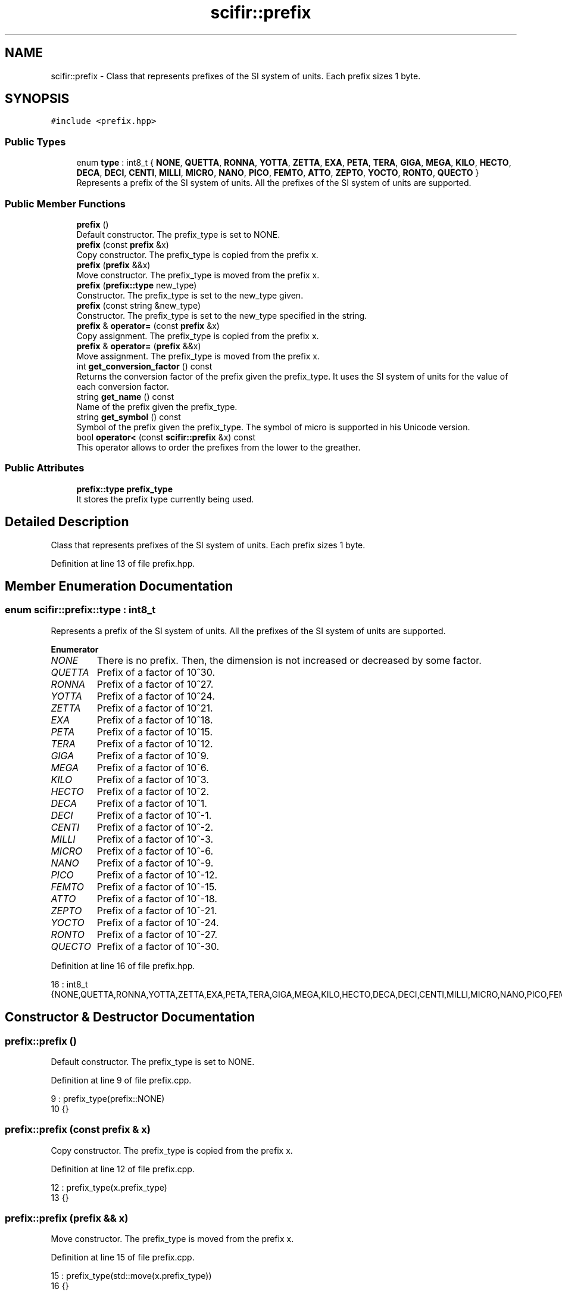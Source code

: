 .TH "scifir::prefix" 3 "Sat Jul 13 2024" "Version 2.0.0" "scifir-units" \" -*- nroff -*-
.ad l
.nh
.SH NAME
scifir::prefix \- Class that represents prefixes of the SI system of units\&. Each prefix sizes 1 byte\&.  

.SH SYNOPSIS
.br
.PP
.PP
\fC#include <prefix\&.hpp>\fP
.SS "Public Types"

.in +1c
.ti -1c
.RI "enum \fBtype\fP : int8_t { \fBNONE\fP, \fBQUETTA\fP, \fBRONNA\fP, \fBYOTTA\fP, \fBZETTA\fP, \fBEXA\fP, \fBPETA\fP, \fBTERA\fP, \fBGIGA\fP, \fBMEGA\fP, \fBKILO\fP, \fBHECTO\fP, \fBDECA\fP, \fBDECI\fP, \fBCENTI\fP, \fBMILLI\fP, \fBMICRO\fP, \fBNANO\fP, \fBPICO\fP, \fBFEMTO\fP, \fBATTO\fP, \fBZEPTO\fP, \fBYOCTO\fP, \fBRONTO\fP, \fBQUECTO\fP }"
.br
.RI "Represents a prefix of the SI system of units\&. All the prefixes of the SI system of units are supported\&. "
.in -1c
.SS "Public Member Functions"

.in +1c
.ti -1c
.RI "\fBprefix\fP ()"
.br
.RI "Default constructor\&. The prefix_type is set to NONE\&. "
.ti -1c
.RI "\fBprefix\fP (const \fBprefix\fP &x)"
.br
.RI "Copy constructor\&. The prefix_type is copied from the prefix x\&. "
.ti -1c
.RI "\fBprefix\fP (\fBprefix\fP &&x)"
.br
.RI "Move constructor\&. The prefix_type is moved from the prefix x\&. "
.ti -1c
.RI "\fBprefix\fP (\fBprefix::type\fP new_type)"
.br
.RI "Constructor\&. The prefix_type is set to the new_type given\&. "
.ti -1c
.RI "\fBprefix\fP (const string &new_type)"
.br
.RI "Constructor\&. The prefix_type is set to the new_type specified in the string\&. "
.ti -1c
.RI "\fBprefix\fP & \fBoperator=\fP (const \fBprefix\fP &x)"
.br
.RI "Copy assignment\&. The prefix_type is copied from the prefix x\&. "
.ti -1c
.RI "\fBprefix\fP & \fBoperator=\fP (\fBprefix\fP &&x)"
.br
.RI "Move assignment\&. The prefix_type is moved from the prefix x\&. "
.ti -1c
.RI "int \fBget_conversion_factor\fP () const"
.br
.RI "Returns the conversion factor of the prefix given the prefix_type\&. It uses the SI system of units for the value of each conversion factor\&. "
.ti -1c
.RI "string \fBget_name\fP () const"
.br
.RI "Name of the prefix given the prefix_type\&. "
.ti -1c
.RI "string \fBget_symbol\fP () const"
.br
.RI "Symbol of the prefix given the prefix_type\&. The symbol of micro is supported in his Unicode version\&. "
.ti -1c
.RI "bool \fBoperator<\fP (const \fBscifir::prefix\fP &x) const"
.br
.RI "This operator allows to order the prefixes from the lower to the greather\&. "
.in -1c
.SS "Public Attributes"

.in +1c
.ti -1c
.RI "\fBprefix::type\fP \fBprefix_type\fP"
.br
.RI "It stores the prefix type currently being used\&. "
.in -1c
.SH "Detailed Description"
.PP 
Class that represents prefixes of the SI system of units\&. Each prefix sizes 1 byte\&. 
.PP
Definition at line 13 of file prefix\&.hpp\&.
.SH "Member Enumeration Documentation"
.PP 
.SS "enum \fBscifir::prefix::type\fP : int8_t"

.PP
Represents a prefix of the SI system of units\&. All the prefixes of the SI system of units are supported\&. 
.PP
\fBEnumerator\fP
.in +1c
.TP
\fB\fINONE \fP\fP
There is no prefix\&. Then, the dimension is not increased or decreased by some factor\&. 
.TP
\fB\fIQUETTA \fP\fP
Prefix of a factor of 10^30\&. 
.TP
\fB\fIRONNA \fP\fP
Prefix of a factor of 10^27\&. 
.TP
\fB\fIYOTTA \fP\fP
Prefix of a factor of 10^24\&. 
.TP
\fB\fIZETTA \fP\fP
Prefix of a factor of 10^21\&. 
.TP
\fB\fIEXA \fP\fP
Prefix of a factor of 10^18\&. 
.TP
\fB\fIPETA \fP\fP
Prefix of a factor of 10^15\&. 
.TP
\fB\fITERA \fP\fP
Prefix of a factor of 10^12\&. 
.TP
\fB\fIGIGA \fP\fP
Prefix of a factor of 10^9\&. 
.TP
\fB\fIMEGA \fP\fP
Prefix of a factor of 10^6\&. 
.TP
\fB\fIKILO \fP\fP
Prefix of a factor of 10^3\&. 
.TP
\fB\fIHECTO \fP\fP
Prefix of a factor of 10^2\&. 
.TP
\fB\fIDECA \fP\fP
Prefix of a factor of 10^1\&. 
.TP
\fB\fIDECI \fP\fP
Prefix of a factor of 10^-1\&. 
.TP
\fB\fICENTI \fP\fP
Prefix of a factor of 10^-2\&. 
.TP
\fB\fIMILLI \fP\fP
Prefix of a factor of 10^-3\&. 
.TP
\fB\fIMICRO \fP\fP
Prefix of a factor of 10^-6\&. 
.TP
\fB\fINANO \fP\fP
Prefix of a factor of 10^-9\&. 
.TP
\fB\fIPICO \fP\fP
Prefix of a factor of 10^-12\&. 
.TP
\fB\fIFEMTO \fP\fP
Prefix of a factor of 10^-15\&. 
.TP
\fB\fIATTO \fP\fP
Prefix of a factor of 10^-18\&. 
.TP
\fB\fIZEPTO \fP\fP
Prefix of a factor of 10^-21\&. 
.TP
\fB\fIYOCTO \fP\fP
Prefix of a factor of 10^-24\&. 
.TP
\fB\fIRONTO \fP\fP
Prefix of a factor of 10^-27\&. 
.TP
\fB\fIQUECTO \fP\fP
Prefix of a factor of 10^-30\&. 
.PP
Definition at line 16 of file prefix\&.hpp\&.
.PP
.nf
16 : int8_t {NONE,QUETTA,RONNA,YOTTA,ZETTA,EXA,PETA,TERA,GIGA,MEGA,KILO,HECTO,DECA,DECI,CENTI,MILLI,MICRO,NANO,PICO,FEMTO,ATTO,ZEPTO,YOCTO,RONTO,QUECTO};
.fi
.SH "Constructor & Destructor Documentation"
.PP 
.SS "prefix::prefix ()"

.PP
Default constructor\&. The prefix_type is set to NONE\&. 
.PP
Definition at line 9 of file prefix\&.cpp\&.
.PP
.nf
9                   : prefix_type(prefix::NONE)
10     {}
.fi
.SS "prefix::prefix (const \fBprefix\fP & x)"

.PP
Copy constructor\&. The prefix_type is copied from the prefix x\&. 
.PP
Definition at line 12 of file prefix\&.cpp\&.
.PP
.nf
12                                   : prefix_type(x\&.prefix_type)
13     {}
.fi
.SS "prefix::prefix (\fBprefix\fP && x)"

.PP
Move constructor\&. The prefix_type is moved from the prefix x\&. 
.PP
Definition at line 15 of file prefix\&.cpp\&.
.PP
.nf
15                              : prefix_type(std::move(x\&.prefix_type))
16     {}
.fi
.SS "prefix::prefix (\fBprefix::type\fP new_type)\fC [explicit]\fP"

.PP
Constructor\&. The prefix_type is set to the new_type given\&. 
.PP
Definition at line 18 of file prefix\&.cpp\&.
.PP
.nf
18                                       : prefix_type(new_type)
19     {}
.fi
.SS "prefix::prefix (const string & new_type)\fC [explicit]\fP"

.PP
Constructor\&. The prefix_type is set to the new_type specified in the string\&. 
.PP
Definition at line 21 of file prefix\&.cpp\&.
.PP
.nf
21                                          : prefix_type(prefix_string(new_type))
22     {}
.fi
.SH "Member Function Documentation"
.PP 
.SS "int prefix::get_conversion_factor () const"

.PP
Returns the conversion factor of the prefix given the prefix_type\&. It uses the SI system of units for the value of each conversion factor\&. 
.PP
Definition at line 36 of file prefix\&.cpp\&.
.PP
.nf
37     {
38         switch (prefix_type)
39         {
40             case prefix::QUETTA:
41                 return 30;
42             case prefix::RONNA:
43                 return 27;
44             case prefix::YOTTA:
45                 return 24;
46             case prefix::ZETTA:
47                 return 21;
48             case prefix::EXA:
49                 return 18;
50             case prefix::PETA:
51                 return 15;
52             case prefix::TERA:
53                 return 12;
54             case prefix::GIGA:
55                 return 9;
56             case prefix::MEGA:
57                 return 6;
58             case prefix::KILO:
59                 return 3;
60             case prefix::HECTO:
61                 return 2;
62             case prefix::DECA:
63                 return 1;
64             case prefix::NONE:
65                 return 0;
66             case prefix::DECI:
67                 return -1;
68             case prefix::CENTI:
69                 return -2;
70             case prefix::MILLI:
71                 return -3;
72             case prefix::MICRO:
73                 return -6;
74             case prefix::NANO:
75                 return -9;
76             case prefix::PICO:
77                 return -12;
78             case prefix::FEMTO:
79                 return -15;
80             case prefix::ATTO:
81                 return -18;
82             case prefix::ZEPTO:
83                 return -21;
84             case prefix::YOCTO:
85                 return -24;
86             case prefix::RONTO:
87                 return -27;
88             case prefix::QUECTO:
89                 return -30;
90         }
91         return 0;
92     }
.fi
.SS "string prefix::get_name () const"

.PP
Name of the prefix given the prefix_type\&. 
.PP
Definition at line 94 of file prefix\&.cpp\&.
.PP
.nf
95     {
96         switch (prefix_type)
97         {
98             case prefix::QUETTA:
99                 return "quetta";
100             case prefix::RONNA:
101                 return "ronna";
102             case prefix::YOTTA:
103                 return "yotta";
104             case prefix::ZETTA:
105                 return "zetta";
106             case prefix::EXA:
107                 return "exa";
108             case prefix::PETA:
109                 return "peta";
110             case prefix::TERA:
111                 return "tera";
112             case prefix::GIGA:
113                 return "giga";
114             case prefix::MEGA:
115                 return "mega";
116             case prefix::KILO:
117                 return "kilo";
118             case prefix::HECTO:
119                 return "hecto";
120             case prefix::DECA:
121                 return "deca";
122             case prefix::NONE:
123                 return "";
124             case prefix::DECI:
125                 return "deci";
126             case prefix::CENTI:
127                 return "centi";
128             case prefix::MILLI:
129                 return "milli";
130             case prefix::MICRO:
131                 return "micro";
132             case prefix::NANO:
133                 return "nano";
134             case prefix::PICO:
135                 return "pico";
136             case prefix::FEMTO:
137                 return "femto";
138             case prefix::ATTO:
139                 return "atto";
140             case prefix::ZEPTO:
141                 return "zepto";
142             case prefix::YOCTO:
143                 return "yocto";
144             case prefix::RONTO:
145                 return "ronto";
146             case prefix::QUECTO:
147                 return "quecto";
148         }
149         return "";
150     }
.fi
.SS "string prefix::get_symbol () const"

.PP
Symbol of the prefix given the prefix_type\&. The symbol of micro is supported in his Unicode version\&. 
.PP
Definition at line 152 of file prefix\&.cpp\&.
.PP
.nf
153     {
154         switch (prefix_type)
155         {
156             case prefix::QUETTA:
157                 return "Q";
158             case prefix::RONNA:
159                 return "R";
160             case prefix::YOTTA:
161                 return "Y";
162             case prefix::ZETTA:
163                 return "Z";
164             case prefix::EXA:
165                 return "E";
166             case prefix::PETA:
167                 return "P";
168             case prefix::TERA:
169                 return "T";
170             case prefix::GIGA:
171                 return "G";
172             case prefix::MEGA:
173                 return "M";
174             case prefix::KILO:
175                 return "k";
176             case prefix::HECTO:
177                 return "h";
178             case prefix::DECA:
179                 return "da";
180             case prefix::NONE:
181                 return "";
182             case prefix::DECI:
183                 return "d";
184             case prefix::CENTI:
185                 return "c";
186             case prefix::MILLI:
187                 return "m";
188             case prefix::MICRO:
189                 return "\u00B5";
190             case prefix::NANO:
191                 return "n";
192             case prefix::PICO:
193                 return "p";
194             case prefix::FEMTO:
195                 return "f";
196             case prefix::ATTO:
197                 return "a";
198             case prefix::ZEPTO:
199                 return "z";
200             case prefix::YOCTO:
201                 return "y";
202             case prefix::RONTO:
203                 return "r";
204             case prefix::QUECTO:
205                 return "q";
206         }
207         return "";
208     }
.fi
.SS "bool prefix::operator< (const \fBscifir::prefix\fP & x) const"

.PP
This operator allows to order the prefixes from the lower to the greather\&. 
.PP
Definition at line 210 of file prefix\&.cpp\&.
.PP
.nf
211     {
212         return (get_conversion_factor() < x\&.get_conversion_factor());
213     }
.fi
.SS "\fBprefix\fP & prefix::operator= (const \fBprefix\fP & x)"

.PP
Copy assignment\&. The prefix_type is copied from the prefix x\&. 
.PP
Definition at line 24 of file prefix\&.cpp\&.
.PP
.nf
25     {
26         prefix_type = x\&.prefix_type;
27         return *this;
28     }
.fi
.SS "\fBprefix\fP & prefix::operator= (\fBprefix\fP && x)"

.PP
Move assignment\&. The prefix_type is moved from the prefix x\&. 
.PP
Definition at line 30 of file prefix\&.cpp\&.
.PP
.nf
31     {
32         prefix_type = std::move(x\&.prefix_type);
33         return *this;
34     }
.fi
.SH "Member Data Documentation"
.PP 
.SS "prefix::prefix_type"

.PP
It stores the prefix type currently being used\&. 
.PP
Definition at line 33 of file prefix\&.hpp\&.

.SH "Author"
.PP 
Generated automatically by Doxygen for scifir-units from the source code\&.

